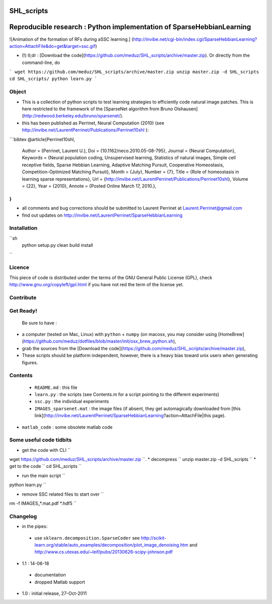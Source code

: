 SHL_scripts
=================
Reproducible research : Python implementation of SparseHebbianLearning
======================================================================

![Animation of the formation of RFs during aSSC learning.]
(http://invibe.net/cgi-bin/index.cgi/SparseHebbianLearning?action=AttachFile&do=get&target=ssc.gif)

*  (!)  tl;dr : [Download the code](https://github.com/meduz/SHL_scripts/archive/master.zip). Or directly from the command-line, do

```
wget https://github.com/meduz/SHL_scripts/archive/master.zip
unzip master.zip -d SHL_scripts
cd SHL_scripts/
python learn.py
```

Object
------

* This is a collection of python scripts to test learning strategies to efficiently code natural image patches.  This is here restricted  to the framework of the [SparseNet algorithm from Bruno Olshausen](http://redwood.berkeley.edu/bruno/sparsenet/).

* this has been published as Perrinet, Neural Computation (2010) (see  http://invibe.net/LaurentPerrinet/Publications/Perrinet10shl ):

```bibtex
@article{Perrinet10shl,
    Author = {Perrinet, Laurent U.},
    Doi = {10.1162/neco.2010.05-08-795},
    Journal = {Neural Computation},
    Keywords = {Neural population coding, Unsupervised learning, Statistics of natural images, Simple cell receptive fields, Sparse Hebbian Learning, Adaptive Matching Pursuit, Cooperative Homeostasis, Competition-Optimized Matching Pursuit},
    Month = {July},
    Number = {7},
    Title = {Role of homeostasis in learning sparse representations},
    Url = {http://invibe.net/LaurentPerrinet/Publications/Perrinet10shl},
    Volume = {22},
    Year = {2010},
    Annote = {Posted Online March 17, 2010.},
}
```

* all comments and bug corrections should be submitted to Laurent Perrinet at Laurent.Perrinet@gmail.com
* find out updates on http://invibe.net/LaurentPerrinet/SparseHebbianLearning


Installation
-------------

``sh
        python setup.py clean build install
``

Licence
--------

This piece of code is distributed under the terms of the GNU General Public License (GPL), check http://www.gnu.org/copyleft/gpl.html if you have not red the term of the license yet.

Contribute
------------

Get Ready!
----------

 Be sure to have :

* a computer (tested on Mac, Linux) with ``python`` + ``numpy`` (on macosx, you may consider using [HomeBrew](https://github.com/meduz/dotfiles/blob/master/init/osx_brew_python.sh),
* grab the sources from the [Download the code](https://github.com/meduz/SHL_scripts/archive/master.zip),
* These scripts should be platform independent, however, there is a heavy bias toward unix users when generating figures.

Contents
--------


 * ``README.md`` : this file
 * ``learn.py`` : the scripts (see Contents.m  for a script pointing to the different experiments)
 * ``ssc.py`` : the individual experiments
 * ``IMAGES_sparsenet.mat`` : the image files (if absent, they get automagically downloaded from [this link](http://invibe.net/LaurentPerrinet/SparseHebbianLearning?action=AttachFile|this page).
* ``matlab_code`` : some obsolete matlab code


Some useful code tidbits
------------------------

* get the code with CLI  ``
wget https://github.com/meduz/SHL_scripts/archive/master.zip
``.
* decompress  ``
unzip master.zip -d SHL_scripts
``
* get to the code ``
cd SHL_scripts
``

* run the main script ``
python learn.py
``

* remove SSC related files to start over ``
rm -f IMAGES_*.mat.pdf *.hdf5
``

Changelog
---------

* in the pipes:
 * use ``sklearn.decomposition.SparseCoder`` see http://scikit-learn.org/stable/auto_examples/decomposition/plot_image_denoising.htm and http://www.cs.utexas.edu/~leif/pubs/20130626-scipy-johnson.pdf

* 1.1 : 14-06-18
 * documentation
 * dropped Matlab support

* 1.0 : initial release, 27-Oct-2011

